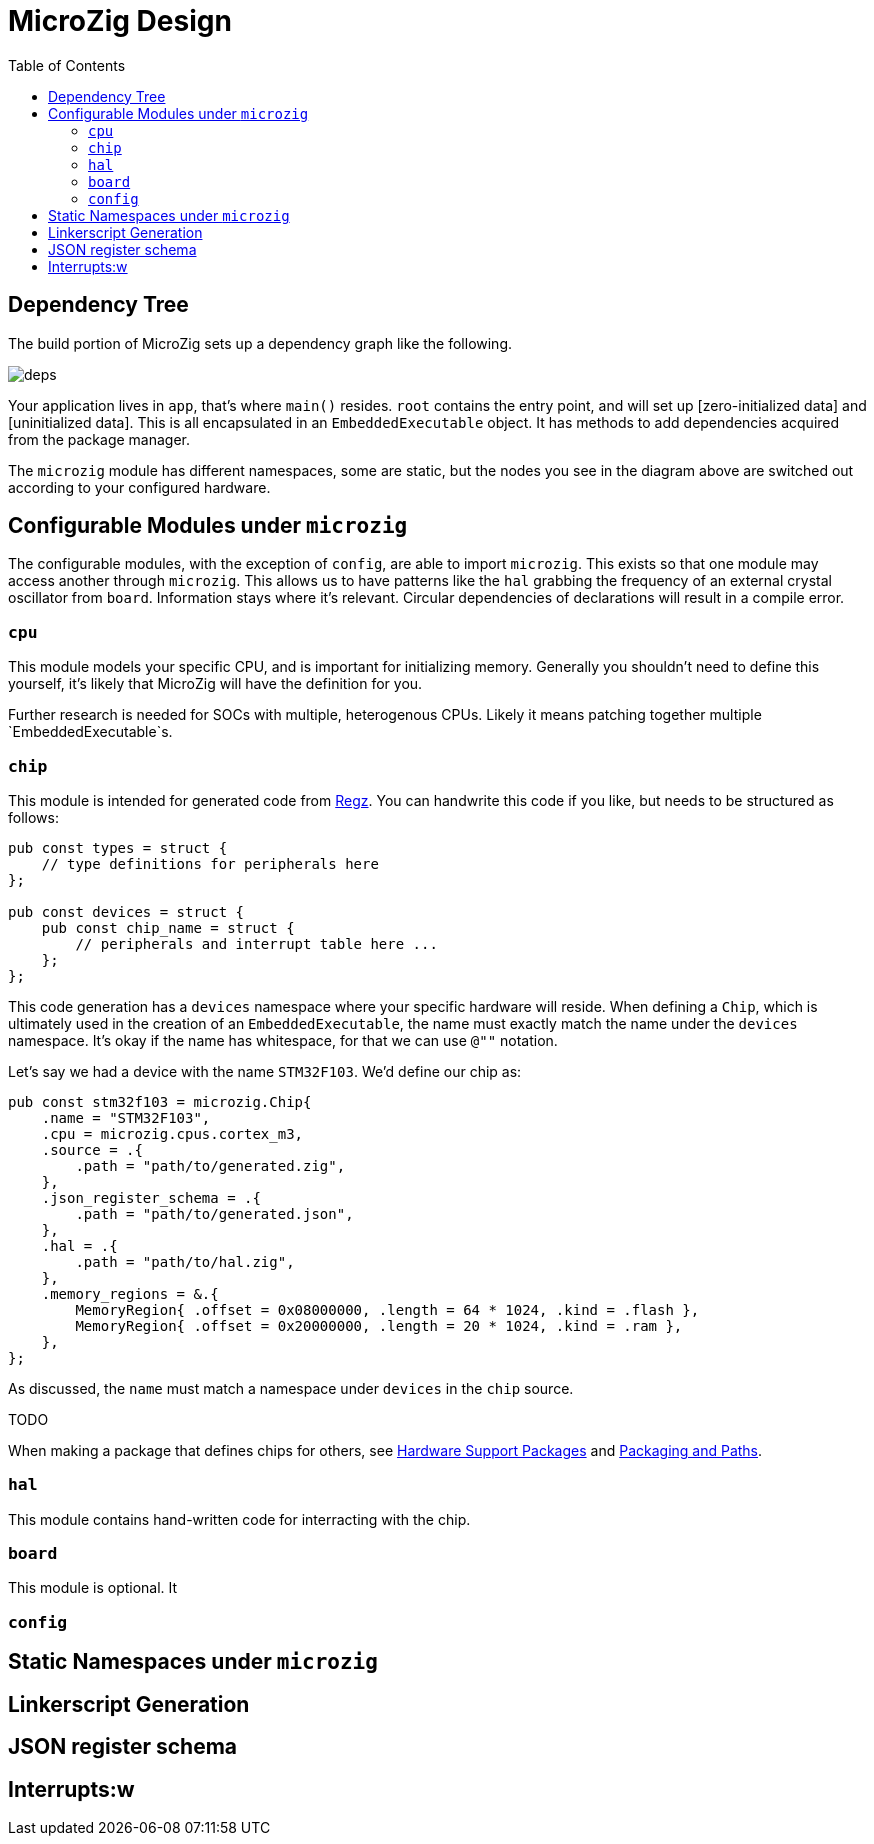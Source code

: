 = MicroZig Design
:imagesdir: images
:toc: macro

toc::[]

== Dependency Tree

The build portion of MicroZig sets up a dependency graph like the following.

image::deps.svg[]

Your application lives in `app`, that's where `main()` resides. `root` contains the entry point, and will set up [zero-initialized data] and [uninitialized data]. This is all encapsulated in an `EmbeddedExecutable` object. It has methods to add dependencies acquired from the package manager.

The `microzig` module has different namespaces, some are static, but the nodes you see in the diagram above are switched out according to your configured hardware.

== Configurable Modules under `microzig`

The configurable modules, with the exception of `config`, are able to import `microzig`. This exists so that one module may access another through `microzig`. This allows us to have patterns like the `hal` grabbing the frequency of an external crystal oscillator from `board`. Information stays where it's relevant. Circular dependencies of declarations will result in a compile error.

=== `cpu`

This module models your specific CPU, and is important for initializing memory. Generally you shouldn't need to define this yourself, it's likely that MicroZig will have the definition for you.

Further research is needed for SOCs with multiple, heterogenous CPUs. Likely it means patching together multiple `EmbeddedExecutable`s.

=== `chip`

This module is intended for generated code from https://github.com/ZigEmbeddedGroup/regz[Regz]. You can handwrite this code if you like, but needs to be structured as follows:

[source,zig]
----
pub const types = struct {
    // type definitions for peripherals here
};

pub const devices = struct {
    pub const chip_name = struct {
        // peripherals and interrupt table here ...
    };
};
----

This code generation has a `devices` namespace where your specific hardware will reside. When defining a `Chip`, which is ultimately used in the creation of an `EmbeddedExecutable`, the name must exactly match the name under the `devices` namespace. It's okay if the name has whitespace, for that we can use `@""` notation.

Let's say we had a device with the name `STM32F103`. We'd define our chip as:

[source,zig]
----
pub const stm32f103 = microzig.Chip{
    .name = "STM32F103",
    .cpu = microzig.cpus.cortex_m3,
    .source = .{
        .path = "path/to/generated.zig",
    },
    .json_register_schema = .{
        .path = "path/to/generated.json",
    },
    .hal = .{
        .path = "path/to/hal.zig",
    },
    .memory_regions = &.{
        MemoryRegion{ .offset = 0x08000000, .length = 64 * 1024, .kind = .flash },
        MemoryRegion{ .offset = 0x20000000, .length = 20 * 1024, .kind = .ram },
    },
};
----

As discussed, the `name` must match a namespace under `devices` in the `chip` source.

TODO

When making a package that defines chips for others, see xref:hardware_support_packages.adoc[Hardware Support Packages] and xref:tricks.adoc#packaging-and-paths[Packaging and Paths].

=== `hal`

This module contains hand-written code for interracting with the chip.

=== `board`

This module is optional. It

=== `config`

== Static Namespaces under `microzig`

== Linkerscript Generation

== JSON register schema

== Interrupts:w
